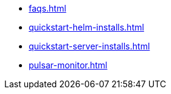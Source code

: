 * xref:faqs.adoc[]
* xref:quickstart-helm-installs.adoc[]
* xref:quickstart-server-installs.adoc[]
* xref:pulsar-monitor.adoc[]
